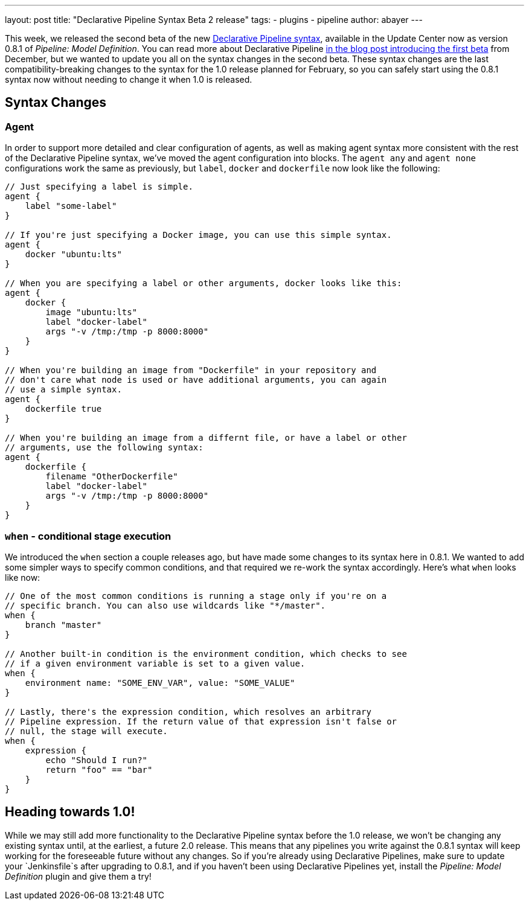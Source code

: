 ---
layout: post
title: "Declarative Pipeline Syntax Beta 2 release"
tags:
- plugins
- pipeline
author: abayer
---

This week, we released the second beta of the new
link:https://wiki.jenkins-ci.org/display/JENKINS/Pipeline+Model+Definition+Plugin[Declarative Pipeline syntax],
available in the Update Center now as version 0.8.1 of _Pipeline: Model Definition_.
You can read more about Declarative Pipeline
link:/blog/2016/12/19/declarative-pipeline-beta/[in the blog post introducing the first beta]
from December, but we wanted to update you all on the syntax changes in the
second beta. These syntax changes are the last compatibility-breaking changes to
the syntax for the 1.0 release planned for February, so you can safely start
using the 0.8.1 syntax now without needing to change it when 1.0 is released.

== Syntax Changes

=== Agent
In order to support more detailed and clear configuration of agents, as well as
making agent syntax more consistent with the rest of the Declarative Pipeline
syntax, we've moved the agent configuration into blocks. The `agent any` and
`agent none` configurations work the same as previously, but `label`, `docker`
and `dockerfile` now look like the following:

[pipeline]
----
// Just specifying a label is simple.
agent {
    label "some-label"
}

// If you're just specifying a Docker image, you can use this simple syntax.
agent {
    docker "ubuntu:lts"
}

// When you are specifying a label or other arguments, docker looks like this:
agent {
    docker {
        image "ubuntu:lts"
        label "docker-label"
        args "-v /tmp:/tmp -p 8000:8000"
    }
}

// When you're building an image from "Dockerfile" in your repository and
// don't care what node is used or have additional arguments, you can again
// use a simple syntax.
agent {
    dockerfile true
}

// When you're building an image from a differnt file, or have a label or other
// arguments, use the following syntax:
agent {
    dockerfile {
        filename "OtherDockerfile"
        label "docker-label"
        args "-v /tmp:/tmp -p 8000:8000"
    }
}
----

=== `when` - conditional stage execution
We introduced the `when` section a couple releases ago, but have made some
changes to its syntax here in 0.8.1. We wanted to add some simpler ways to
specify common conditions, and that required we re-work the syntax accordingly.
Here's what `when` looks like now:

[pipeline]
----
// One of the most common conditions is running a stage only if you're on a
// specific branch. You can also use wildcards like "*/master".
when {
    branch "master"
}

// Another built-in condition is the environment condition, which checks to see
// if a given environment variable is set to a given value.
when {
    environment name: "SOME_ENV_VAR", value: "SOME_VALUE"
}

// Lastly, there's the expression condition, which resolves an arbitrary
// Pipeline expression. If the return value of that expression isn't false or
// null, the stage will execute.
when {
    expression {
        echo "Should I run?"
        return "foo" == "bar"
    }
}
----

== Heading towards 1.0!
While we may still add more functionality to the Declarative Pipeline syntax
before the 1.0 release, we won't be changing any existing syntax until, at the
earliest, a future 2.0 release. This means that any pipelines you write against
the 0.8.1 syntax will keep working for the foreseeable future without any
changes. So if you're already using Declarative Pipelines, make sure to update
your `Jenkinsfile`s after upgrading to 0.8.1, and if you haven't been using
Declarative Pipelines yet, install the _Pipeline: Model Definition_ plugin and
give them a try!